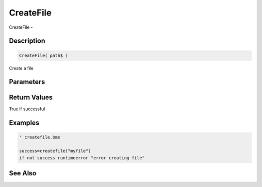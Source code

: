 .. _func_file_createfile:

==========
CreateFile
==========

CreateFile - 

Description
===========

.. code-block:: blitzmax

    CreateFile( path$ )

Create a file

Parameters
==========

Return Values
=============

True if successful

Examples
========

.. code-block:: blitzmax

    ' createfile.bmx
    
    success=createfile("myfile")
    if not success runtimeerror "error creating file"

See Also
========



